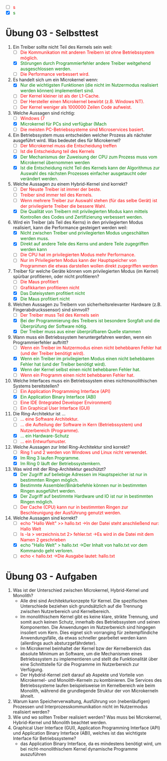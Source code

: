 #+OPTIONS: toc:nil
#+OPTIONS: num:nil
#+MACRO: color @@html:<font color="$1">$2</font>@@
#+MACRO: green @@html:<font color="green">$1</font>@@
#+MACRO: red @@html:<font color="red">$1</font>@@

   - [ ] {{{red(s)}}}
   - [X] {{{green(s)}}}

* Übung 03 - Selbsttest
1. Ein Treiber sollte nicht Teil des Kernels sein weil:
   - [ ] {{{red(Die Kommunikation mit anderen Treibern ist ohne Betriebssystem möglich.)}}}
   - [X] {{{green(Störungen durch Programmierfehler andere Treiber weitgehend ausgeschlossen werden.)}}}
   - [ ] {{{red(Die Performance verbessert wird.)}}}
2. Es handelt sich um ein Microkernel wenn:
   - [X] {{{green(Nur die wichtigsten Funktionen (die nicht im Nutzermodus realisiert werden können) implementiert sind.)}}}
   - [ ] {{{red(Der Kernel kleiner ist als der L1-Cache.)}}}
   - [ ] {{{red(Der Hersteller einen Microkernel bewirbt (z.B. Windows NT).)}}}
   - [ ] {{{red(Der Kernel weniger als 1000000 Zeilen Code aufweist.)}}}
3. Welche Aussagen sind richtig:
   - [ ] {{{red(Windows (7,8,10) ist ein Microkernel-Betriebssystem.)}}}
   - [X] {{{green(Microkernel für PCs sind verfügbar (Mach, L4L, ...).)}}}
   - [ ] {{{red(Die meisten PC-Betriebssysteme sind Microservices basiert.)}}}
4. Ein Betriebssystem muss entscheiden welcher Prozess als nächster ausgeführt wird. Was bedeutet dies für Microkernel?
   - [ ] {{{red(Der Microkernel muss die Entscheidung treffen, sonst ist Fairness nicht gewährleistet.)}}}
   - [ ] {{{red(Ist die Entscheidung teil des Kernels, spricht man nicht mehr von einem Microkernel.)}}}
   - [X] {{{green(Der Mechanismus der Zuweisung der CPU zum Prozess muss vom Microkernel übernommen werden, da der Kern die Prozessabstraktion bereitstellt.)}}}
   - [X] {{{green(Ist die Entscheidung nicht Teil des Kernels kann der Algorithmus zur Auswahl des nächsten Prozesses einfacher ausgetaucht oder verändert werden.)}}}
5. Welche Aussagen zu einem Hybrid-Kernel sind korrekt?
   - [ ] {{{red(Der Neuste Treiber ist immer der beste.)}}}
   - [ ] {{{red(Treiber sind immer teil des Kernels.)}}}
   - [ ] {{{red(Wenn mehrere Treiber zur Auswahl stehen (für das selbe Gerät) ist der privilegierte Treiber die bessere Wahl.)}}}
   - [X] {{{green(Die Qualität von Treibern mit privilegierten Modus kann mittels Kontrollen des Codes und Zertifizierung verbessert werden.)}}}
6. Wird ein Treiber (als Teil des Kerns) in den privilegierten Modus realisiert, kann die Performance gesteigert werden weil:
   - [X] {{{green(Nicht zwischen Treiber und privilegierten Modus ungeschälten werden muss.)}}}
   - [X] {{{green(Direkt auf andere Teile des Kerns und andere Teile zugegriffen werden kann, ohne sich an starre Interfaces zu halten.)}}}
   - [ ] {{{red(Die CPU hat im privilegierten Modus mehr Performance.)}}}
   - [ ] {{{red(Nur im Privilegierten Modus kann der Hauptspeicher von Programmen die etwas darstellen wollen direkt zugegriffen werden, ohne zusätzliches Kopieren.)}}}
7. Treiber für welche Geräte können vom privilegierten Modus (im Kernel) spürbar profitieren, oder nicht profitieren?
   - [ ] {{{red(Die Maus profitiert, da das Einfrieren des Bildschirms vermieden wird.)}}}
   - [ ] {{{red(Grafikkarten profitieren nicht, da die Anbindung an den Hauptspeicher die Performance bereits limitiert.)}}}
   - [X] {{{green(Das Dateisystem profitiert nicht, da die Festplatte zu geringe Bandbreite bietet um von den Verbesserungen spürbar zu profitieren.)}}}
   - [X] {{{green(Die Maus profitiert nicht, die Leistung ist bereits hoch genug und minimale Verbesserungen sind nicht spürbar.)}}}
8. Welchen Aussagen zu Treibern von sicherheitsrelevanter Hardware (z.B. Fingerabdruckssensor)  sind sinnvoll?
   - [ ] {{{red(Der Treiber muss Teil des Kernels sein, sonst kann er nicht geschützt werden.)}}}
   - [X] {{{green(Bei der Programmierung des Treibers ist besondere Sorgfalt und die Überprüfung der Software nötig.)}}}
   - [X] {{{green(Der Treiber muss aus einer überprüfbaren Quelle stammen, die Herkunft muss z.B. mit Signaturen nachgewiesen werden.)}}}
9. Wann muss ein Betriebssystem heruntergefahren werden, wenn ein Programmierfehler auftritt?
   - [ ] {{{red(Wenn ein Treiber im Nutzermodus einen nicht behebbaren Fehler hat (und der Treiber benötigt wird).)}}}
   - [X] {{{green(Wenn ein Treiber im privilegierten Modus einen nicht behebbaren Fehler hat (und der Treiber benötigt wird).)}}}
   - [X] {{{green(Wenn der Kernel selbst einen nicht behebbaren Fehler hat.)}}}
   - [ ] {{{red(Wenn ein Programm einen nicht behebbaren Fehler hat.)}}}
10. Welche Interfaces muss ein Betriebssystem eines nichtmonolithischen Systems bereitstellen?
    - [ ] {{{red(Ein Application Programming Interface (API), sonst können keine Programme für das Betriebssystem programmiert werden.)}}}
    - [X] {{{green(Ein Application Binary Interface (ABI), sonst können keine dynamischen Programme ausgeführt werden.)}}}
    - [ ] {{{red(Eine IDE (Integrated Developer Environment), sonst können keine Programme für das Betriebssystem programmiert werden.)}}}
    - [ ] {{{red(Ein Graphical User Interface (GUI), sonst kann es nicht genutzt werden.)}}}
11. Die Ring-Architektur ist ...
    - [ ] {{{red(... eine Software Architektur.)}}}
    - [ ] {{{red(... die Aufteilung der Software in Kern (Betriebssystem) und Nutzerbereich (Programme).)}}}
    - [X] {{{green(... ein Hardware-Schutz, der aus Ringen mit verschiedenen Privilegien besteht.)}}}
    - [ ] {{{red(... ein Entwurfsmuster.)}}}
12. Welche Aussagen zur Intel Ring-Architektur sind korrekt?
    - [ ] {{{red(Ring 1 und 2  werden von Windows und Linux nicht verwendet.)}}}
    - [X] {{{green(Im Ring 3 laufen Programme.)}}}
    - [X] {{{green(Im Ring 0 läuft der Betriebssystemkern.)}}}
13. Was wird mit der Ring-Architektur geschützt?
    - [X] {{{green(Der Zugriff auf beliebige Adressen im Hauptspeicher ist nur in bestimmten Ringen möglich.)}}}
    - [X] {{{green(Bestimmte Assembler/Binärbefehle können nur in bestimmten Ringen ausgeführt werden.)}}}
    - [X] {{{green(Der Zugriff auf bestimmte Hardware und IO ist nur in bestimmten Ringen möglich.)}}}
    - [ ] {{{red(Der Cache (CPU) kann nur in bestimmten Ringen zur Beschleunigung der Ausführung genutzt werden.)}}}
14. Welche Aussagen sind korrekt?
    - [ ] {{{red(echo "Hallo Welt" >> hallo.txt ->In der Datei steht anschließend nur: Hallo Welt)}}}
    - [ ] {{{red(ls -la > verzeichnis.txt 2> fehler.txt ->Es wird in die Datei mit dem Namen 2 geschrieben)}}}
    - [X] {{{green(echo "Hallo Welt" > hallo.txt ->Der Inhalt von hallo.txt vor dem Kommando geht verloren.)}}}
    - [ ] {{{red(echo < hallo.txt ->Die Ausgabe lautet: hallo.txt)}}}

* Übung 03 - Aufgaben
1. Was ist der Unterschied zwischen Microkernel, Hybrid-Kernel und Monolith?
   - Alle drei sind Architekturkonzepte für Kernel. Die spezifischen Unterschiede beziehen sich grundsätzlich auf die Trennung zwischen Nutzerbereich und Kernelbereich.
   - Im monolithischem Kernel gibt es keine klare, strikte Trennung, und somit auch keinen Schutz, innerhalb des Betriebssystem und seinen Komponenten. Die Anwendungen im Nutzerbereich sind hingegen insoliert vom Kern. Dies eignet sich vorranging für zeitempflindiche Anwendungsfälle, da etwas schneller gearbeitet werden kann (allerdings auch absturzgefährdeter).
   - Im Microkernel beinhaltet der Kernel bzw der Kernelbereich das absolute Minimum an Software, um die Mechanismen eines Betriebssystem zu implementieren und stellt die Funktionalität über eine Schnittstelle für die Programme im Nutzerbereich zur Verfügung.
   - Der Hybdrid-Kernel zielt darauf ab Aspekte und Vorteile von Microkernel- und Monolith-Kerneln zu kombinieren. Die Services des Betriebssysteme laufen beispielsweise im Kernelbereich wie beim Monolith, während die grundlegende Struktur der von Microkerneln ähnelt.
2. Warum kann Speicherverwaltung, Ausführung von (nebenläufigen) Prozessen und Interprozesskommunikation nicht im Nutzermodus realisiert werden?
3. Wie und wo sollten Treiber realisiert werden? Was muss bei Microkernel, Hybrid-Kernel und Monolith beachtet werden.
4. Graphical User Interface (GUI), Application Programming Interface (API) und Application Binary Interface (ABI), welches ist das wichtigste Interface für Betriebssysteme?
   - das Application Binary Interface, da es mindestens benötigt wird, um bei nicht-monolithischem Kernel dynamische Programme auszuführen
